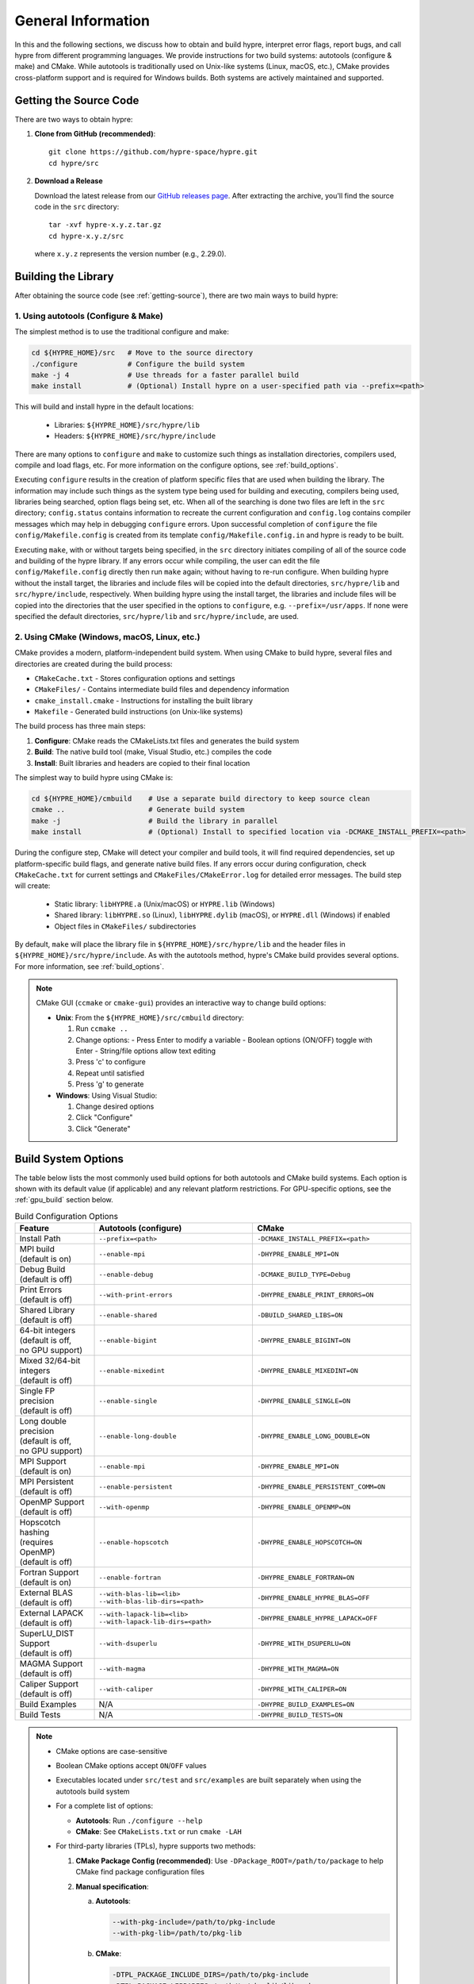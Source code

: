 .. Copyright (c) 1998 Lawrence Livermore National Security, LLC and other
   HYPRE Project Developers. See the top-level COPYRIGHT file for details.

   SPDX-License-Identifier: (Apache-2.0 OR MIT)


.. _ch-General:

******************************************************************************
General Information
******************************************************************************

In this and the following sections, we discuss how to obtain and build hypre,
interpret error flags, report bugs, and call hypre from different programming languages.
We provide instructions for two build systems: autotools (configure & make) and CMake.
While autotools is traditionally used on Unix-like systems (Linux, macOS, etc.),
CMake provides cross-platform support and is required for Windows builds.
Both systems are actively maintained and supported.

.. _getting-source:

Getting the Source Code
==============================================================================

There are two ways to obtain hypre:

1. **Clone from GitHub (recommended)**::

      git clone https://github.com/hypre-space/hypre.git
      cd hypre/src

2. **Download a Release**

   Download the latest release from our `GitHub releases page <https://github.com/hypre-space/hypre/releases>`_.
   After extracting the archive, you'll find the source code in the ``src`` directory::

      tar -xvf hypre-x.y.z.tar.gz
      cd hypre-x.y.z/src

   where ``x.y.z`` represents the version number (e.g., 2.29.0).

Building the Library
==============================================================================

After obtaining the source code (see :ref:`getting-source`), there are two main ways to build hypre:

1. Using autotools (Configure & Make)
^^^^^^^^^^^^^^^^^^^^^^^^^^^^^^^^^^^^^^^^^^^^^^^^^^^

The simplest method is to use the traditional configure and make:

.. code-block:: bash

   cd ${HYPRE_HOME}/src   # Move to the source directory
   ./configure            # Configure the build system
   make -j 4              # Use threads for a faster parallel build
   make install           # (Optional) Install hypre on a user-specified path via --prefix=<path>

This will build and install hypre in the default locations:

   - Libraries: ``${HYPRE_HOME}/src/hypre/lib``
   - Headers: ``${HYPRE_HOME}/src/hypre/include``

There are many options to ``configure`` and ``make`` to customize such things as
installation directories, compilers used, compile and load flags, etc. For more
information on the configure options, see :ref:`build_options`.

Executing ``configure`` results in the creation of platform specific files that
are used when building the library. The information may include such things as
the system type being used for building and executing, compilers being used,
libraries being searched, option flags being set, etc.  When all of the
searching is done two files are left in the ``src`` directory; ``config.status``
contains information to recreate the current configuration and ``config.log``
contains compiler messages which may help in debugging ``configure`` errors.
Upon successful completion of ``configure`` the file ``config/Makefile.config``
is created from its template ``config/Makefile.config.in`` and hypre is ready to
be built.

Executing ``make``, with or without targets being specified, in the ``src``
directory initiates compiling of all of the source code and building of the
hypre library.  If any errors occur while compiling, the user can edit the file
``config/Makefile.config`` directly then run ``make`` again; without having to
re-run configure. When building hypre without the install target, the libraries
and include files will be copied into the default directories, ``src/hypre/lib`` and
``src/hypre/include``, respectively. When building hypre using the install target,
the libraries and include files will be copied into the directories that the user
specified in the options to ``configure``, e.g. ``--prefix=/usr/apps``. If none were
specified the default directories, ``src/hypre/lib`` and ``src/hypre/include``, are used.

2. Using CMake (Windows, macOS, Linux, etc.)
^^^^^^^^^^^^^^^^^^^^^^^^^^^^^^^^^^^^^^^^^^^^^^^^^^^

CMake provides a modern, platform-independent build system. When using CMake to build hypre,
several files and directories are created during the build process:

* ``CMakeCache.txt`` - Stores configuration options and settings
* ``CMakeFiles/`` - Contains intermediate build files and dependency information
* ``cmake_install.cmake`` - Instructions for installing the built library
* ``Makefile`` - Generated build instructions (on Unix-like systems)

The build process has three main steps:

1. **Configure**: CMake reads the CMakeLists.txt files and generates the build system
2. **Build**: The native build tool (make, Visual Studio, etc.) compiles the code
3. **Install**: Built libraries and headers are copied to their final location

The simplest way to build hypre using CMake is:

.. code-block:: bash

   cd ${HYPRE_HOME}/cmbuild    # Use a separate build directory to keep source clean
   cmake ..                    # Generate build system
   make -j                     # Build the library in parallel
   make install                # (Optional) Install to specified location via -DCMAKE_INSTALL_PREFIX=<path>

During the configure step, CMake will detect your compiler and build tools,
it will find required dependencies, set up platform-specific build flags, and
generate native build files. If any errors occur during configuration, check
``CMakeCache.txt`` for current settings and ``CMakeFiles/CMakeError.log`` for
detailed error messages. The build step will create:

   - Static library: ``libHYPRE.a`` (Unix/macOS) or ``HYPRE.lib`` (Windows)
   - Shared library: ``libHYPRE.so`` (Linux), ``libHYPRE.dylib`` (macOS),
     or ``HYPRE.dll`` (Windows) if enabled
   - Object files in ``CMakeFiles/`` subdirectories

By default, ``make`` will place the library file in ``${HYPRE_HOME}/src/hypre/lib`` and
the header files in ``${HYPRE_HOME}/src/hypre/include``. As with the autotools method,
hypre's CMake build provides several options. For more information, see :ref:`build_options`.

.. note::

   CMake GUI (``ccmake`` or ``cmake-gui``) provides an interactive way to change build options:

   - **Unix**: From the ``${HYPRE_HOME}/src/cmbuild`` directory:

     1. Run ``ccmake ..``
     2. Change options:
        - Press Enter to modify a variable
        - Boolean options (ON/OFF) toggle with Enter
        - String/file options allow text editing
     3. Press 'c' to configure
     4. Repeat until satisfied
     5. Press 'g' to generate

   - **Windows**: Using Visual Studio:

     1. Change desired options
     2. Click "Configure"
     3. Click "Generate"

.. _build_options:

Build System Options
==============================================================

The table below lists the most commonly used build options for both autotools and CMake build systems.
Each option is shown with its default value (if applicable) and any relevant platform restrictions.
For GPU-specific options, see the :ref:`gpu_build` section below.

.. list-table:: Build Configuration Options
   :header-rows: 1
   :widths: 20 40 40

   * - Feature
     - Autotools (configure)
     - CMake
   * - Install Path
     - ``--prefix=<path>``
     - ``-DCMAKE_INSTALL_PREFIX=<path>``
   * - | MPI build
       | (default is on)
     - ``--enable-mpi``
     - ``-DHYPRE_ENABLE_MPI=ON``
   * - | Debug Build
       | (default is off)
     - ``--enable-debug``
     - ``-DCMAKE_BUILD_TYPE=Debug``
   * - | Print Errors
       | (default is off)
     - ``--with-print-errors``
     - ``-DHYPRE_ENABLE_PRINT_ERRORS=ON``
   * - | Shared Library
       | (default is off)
     - ``--enable-shared``
     - ``-DBUILD_SHARED_LIBS=ON``
   * - | 64-bit integers
       | (default is off,
       | no GPU support)
     - ``--enable-bigint``
     - ``-DHYPRE_ENABLE_BIGINT=ON``
   * - | Mixed 32/64-bit integers
       | (default is off)
     - ``--enable-mixedint``
     - ``-DHYPRE_ENABLE_MIXEDINT=ON``
   * - | Single FP precision
       | (default is off)
     - ``--enable-single``
     - ``-DHYPRE_ENABLE_SINGLE=ON``
   * - | Long double precision
       | (default is off,
       | no GPU support)
     - ``--enable-long-double``
     - ``-DHYPRE_ENABLE_LONG_DOUBLE=ON``
   * - | MPI Support
       | (default is on)
     - ``--enable-mpi``
     - ``-DHYPRE_ENABLE_MPI=ON``
   * - | MPI Persistent
       | (default is off)
     - ``--enable-persistent``
     - ``-DHYPRE_ENABLE_PERSISTENT_COMM=ON``
   * - | OpenMP Support
       | (default is off)
     - ``--with-openmp``
     - ``-DHYPRE_ENABLE_OPENMP=ON``
   * - | Hopscotch hashing
       | (requires OpenMP)
       | (default is off)
     - ``--enable-hopscotch``
     - ``-DHYPRE_ENABLE_HOPSCOTCH=ON``
   * - | Fortran Support
       | (default is on)
     - ``--enable-fortran``
     - ``-DHYPRE_ENABLE_FORTRAN=ON``
   * - | External BLAS
       | (default is off)
     - | ``--with-blas-lib=<lib>``
       | ``--with-blas-lib-dirs=<path>``
     - ``-DHYPRE_ENABLE_HYPRE_BLAS=OFF``
   * - | External LAPACK
       | (default is off)
     - | ``--with-lapack-lib=<lib>``
       | ``--with-lapack-lib-dirs=<path>``
     - ``-DHYPRE_ENABLE_HYPRE_LAPACK=OFF``
   * - | SuperLU_DIST Support
       | (default is off)
     - ``--with-dsuperlu``
     - ``-DHYPRE_WITH_DSUPERLU=ON``
   * - | MAGMA Support
       | (default is off)
     - ``--with-magma``
     - ``-DHYPRE_WITH_MAGMA=ON``
   * - | Caliper Support
       | (default is off)
     - ``--with-caliper``
     - ``-DHYPRE_WITH_CALIPER=ON``
   * - Build Examples
     - N/A
     - ``-DHYPRE_BUILD_EXAMPLES=ON``
   * - Build Tests
     - N/A
     - ``-DHYPRE_BUILD_TESTS=ON``

.. note::

   * CMake options are case-sensitive
   * Boolean CMake options accept ``ON``/``OFF`` values
   * Executables located under ``src/test`` and ``src/examples``
     are built separately when using the autotools build system
   * For a complete list of options:

     * **Autotools**: Run ``./configure --help``
     * **CMake**: See ``CMakeLists.txt`` or run ``cmake -LAH``
   * For third-party libraries (TPLs), hypre supports two methods:

     1. **CMake Package Config (recommended)**:
        Use ``-DPackage_ROOT=/path/to/package`` to help CMake find package
        configuration files

     2. **Manual specification**:

        a. **Autotools**:

           .. code-block:: bash

              --with-pkg-include=/path/to/pkg-include
              --with-pkg-lib=/path/to/pkg-lib

        b. **CMake**:

           .. code-block:: bash

              -DTPL_PACKAGE_INCLUDE_DIRS=/path/to/pkg-include
              -DTPL_PACKAGE_LIBRARIES=/path/to/pkg-lib/libpackage.so

.. _gpu_build:

GPU Build Options
==============================================================

hypre provides support for multiple GPU architectures through different programming models:
CUDA (for NVIDIA GPUs), HIP (for AMD GPUs), and SYCL (for Intel GPUs). Each model has its
own set of build options and requirements. Some solvers and features may have different
levels of support across these platforms. Key considerations when building for GPUs are:

1. Only one GPU backend can be enabled at a time (CUDA, HIP, or SYCL)
2. Some features like full support for 64-bit integers (`BigInt`) are not available
3. Memory management options (device vs unified memory) affect solver availability

The table below lists the available GPU-specific build options for both autotools and CMake
build systems.

.. list-table:: GPU Configuration Options
   :header-rows: 1
   :widths: 20 40 40

   * - Feature
     - Autotools (configure)
     - CMake
   * - | CUDA Support
       | (default is off)
     - ``--with-cuda``
     - ``-DHYPRE_ENABLE_CUDA=ON``
   * - | HIP Support
       | (default is off)
     - ``--with-hip``
     - ``-DHYPRE_ENABLE_HIP=ON``
   * - | SYCL Support
       | (default is off)
     - ``--with-sycl``
     - ``-DHYPRE_ENABLE_SYCL=ON``
   * - | SYCL Target
       | (default is empty,
       | **SYCL** only)
     - ``--with-sycl-target=ARG``
     - ``-DHYPRE_SYCL_TARGET=ARG``
   * - | SYCL Target Backend
       | (default is empty,
       | **SYCL** only)
     - ``--with-sycl-target-backend=ARG``
     - ``-DHYPRE_SYCL_TARGET_BACKEND=ARG``
   * - | GPU architecture
       | (determined automatically)
     - ``--with-gpu-arch=ARG``
     - | ``-DCMAKE_CUDA_ARCHITECTURES=ARG``
       | ``-DCMAKE_HIP_ARCHITECTURES=ARG``
   * - | GPU Profiling
       | (default is off)
     - ``--enable-gpu-profiling``
     - ``-DHYPRE_ENABLE_GPU_PROFILING=ON``
   * - | GPU-aware MPI
       | (default is off)
     - ``--enable-gpu-aware-mpi``
     - ``-DHYPRE_ENABLE_GPU_AWARE_MPI=ON``
   * - | Unified Memory
       | (default is off)
     - ``--enable-unified-memory``
     - ``-DHYPRE_ENABLE_UNIFIED_MEMORY=ON``
   * - | Device async malloc
       | (default is off)
     - ``--enable-device-malloc-async``
     - ``-DHYPRE_ENABLE_DEVICE_MALLOC_ASYNC=ON``
   * - | Thrust async execution
       | (default is off)
     - ``--enable-thrust-async``
     - ``-DHYPRE_ENABLE_THRUST_ASYNC=ON``
   * - | cuSPARSE Support
       | (default is on, **CUDA** only)
     - ``--enable-cusparse``
     - ``-DHYPRE_ENABLE_CUSPARSE=ON``
   * - | cuSOLVER Support
       | (default is on, **CUDA** only)
     - ``--enable-cusolver``
     - ``-DHYPRE_ENABLE_CUSOLVER=ON``
   * - | cuBLAS Support
       | (default is on, **CUDA** only)
     - ``--enable-cublas``
     - ``-DHYPRE_ENABLE_CUBLAS=ON``
   * - | cuRAND Support
       | (default is on, **CUDA** only)
     - ``--enable-curand``
     - ``-DHYPRE_ENABLE_CURAND=ON``
   * - | rocSPARSE Support
       | (default is on, **HIP** only)
     - ``--enable-rocsparse``
     - ``-DHYPRE_ENABLE_ROCSOLVER=ON``
   * - | rocSOLVER Support
       | (default is on, **HIP** only)
     - ``--enable-rocsolver``
     - ``-DHYPRE_ENABLE_ROCSOLVER=ON``
   * - | rocBLAS Support
       | (default is on, **HIP** only)
     - ``--enable-rocblas``
     - ``-DHYPRE_ENABLE_ROCBLAS=ON``
   * - | rocRAND Support
       | (default is on, **HIP** only)
     - ``--enable-rocrand``
     - ``-DHYPRE_ENABLE_ROCRAND=ON``
   * - | oneMKLSparse Support
       | (default is on, **SYCL** only)
     - ``--enable-onemklsparse``
     - ``-DHYPRE_ENABLE_ONEMKLSPARSE=ON``
   * - | oneMKLBLAS Support
       | (default is on, **SYCL** only)
     - ``--enable-onemklblas``
     - ``-DHYPRE_ENABLE_ONEMKLBLAS=ON``
   * - | oneMKLRAND Support
       | (default is on, **SYCL** only)
     - ``--enable-onemklrand``
     - ``-DHYPRE_ENABLE_ONEMKLRAND=ON``
   * - | Umpire Support
       | (default is off)
     - ``--with-umpire``
     - ``-DHYPRE_WITH_UMPIRE=ON``
   * - | Umpire Unified Memory
       | (default is off)
     - ``--with-umpire-um``
     - ``-DHYPRE_WITH_UMPIRE_UM=ON``
   * - | Umpire Device Memory
       | (default is off)
     - ``--with-umpire-device``
     - ``-DHYPRE_WITH_UMPIRE_DEVICE=ON``

.. warning::

   Allocations and deallocations of GPU memory can be slow. Memory pooling is a
   common approach to reduce such overhead and improve performance. We recommend using
   [Umpire]_ for memory management, which provides robust pooling capabilities for both
   device and unified memory. For Umpire support, the Umpire library must be installed
   and properly configured. See the note in the previous section for more details on
   how to specify the installation path for dependency libraries.

.. note::

   When hypre is configured with device support, but without unified memory, the
   memory allocated on the GPUs, by default, is the GPU device memory, which is
   not accessible from the CPUs. Hypre's structured solvers can run with device
   memory, whereas only selected unstructured solvers can run with device memory.
   See :ref:`ch-boomeramg-gpu` for details. Some solver options for BoomerAMG
   require unified (CUDA managed) memory.

Make Targets
=====================

The make step in building hypre is where the compiling, loading and creation of
libraries occurs. Make has several options that are called targets. These
include:

.. code-block:: none

   help         prints the details of each target

   all          default target in all directories
                compile the entire library
                does NOT rebuild documentation

   clean        deletes all files from the current directory that are
                created by building the library

   distclean    deletes all files from the current directory that are created
                by configuring or building the library

   install      compile the source code, build the library and copy executables,
                libraries, etc to the appropriate directories for user access

   uninstall    deletes all files that the install target created

   tags         runs etags to create a tags table
                file is named TAGS and is saved in the top-level directory

   test         depends on the all target to be completed
                removes existing temporary installation directories
                creates temporary installation directories
                copies all libHYPRE* and *.h files to the temporary locations
                builds the test drivers; linking to the temporary locations to
                simulate how application codes will link to HYPRE

Using the Library
=================

The ``examples`` subdirectory contains several codes that demonstrate hypre's features
and can be used to test the library. These examples can be built in two ways:

1. **Using CMake**:
   Enable the ``HYPRE_BUILD_EXAMPLES`` option during configuration:

   .. code-block:: bash

      cmake -DHYPRE_BUILD_EXAMPLES=ON ..
      make

2. **Using Makefiles**:
   Navigate to the ``examples`` subdirectory and build directly:

   .. code-block:: bash

      cd examples
      make

Each example contains detailed comments at the beginning of its source file explaining
its purpose and how to run it. The examples demonstrate various interfaces, solvers,
and problem types. For a categorized list of examples and their features, see the
HTML documentation in the ``examples/docs`` directory.

.. note::

   The examples are designed to mimic real application codes and can serve as
   templates for your own implementations.

Testing the Library
===================

hypre provides several approaches to test the library, in increasing order of comprehensiveness:

1. **Basic Tests** (Recommended first step):
   Quick tests to check library functionality (CMake requires ``-DBUILD_TESTING=ON``):

   .. code-block:: bash

      # Single test for each linear system interface
      make check

      # Test IJ, Struct and SStruct linear solvers in parallel
      make checkpar

2. **Comprehensive Tests** (CMake only):
   Test linear solvers for all linear system interfaces (linear-algebraic, Struct and SStruct):

   .. code-block:: bash

      cmake -DBUILD_TESTING=ON ..
      make -j
      make test # or ctest

3. **Automated Testing** (Developers only):
   For thorough testing across different configurations and machines including regression
   tests, and performance benchmarks, with support for both CPU and GPU executions. Test
   results are automatically compared against saved baseline outputs, with the ability to
   update these baselines when legitimate changes occur. The automated testing
   infrastructure is particularly focused on ensuring consistency across different build
   configurations and execution environments. For more information, see the `README
   <https://github.com/hypre-space/hypre/blob/master/AUTOTEST/README.txt>`_ file.

.. note::

   * Test tolerance can be adjusted using ``-DHYPRE_CHECK_TOL=<value>`` during CMake configuration. Default tolerance is 1.0e-6
   * Test output files with ``.err`` extension contain error messages and diagnostics
   * AUTOTEST configurations can be customized by modifying machine-specific files in the AUTOTEST directory

For detailed test results and logs:

* Make check results: ``build/test/*.err`` (CMake) or ``src/test/TEST_(ij|struct|ssstruct)/*.err`` (Autotools)
* CTest results: ``build/Testing/Temporary/LastTest.log``
* AUTOTEST results: ``src/AUTOTEST/machine_name.dir/machine_name.err``

Linking to the Library
==============================================================================

There are two main approaches to link your application with hypre:

Using CMake
^^^^^^^^^^^

hypre provides CMake configuration files that enable easy integration. Create a
``CMakeLists.txt`` with:

.. code-block:: cmake

   cmake_minimum_required(VERSION 3.21)
   project(MyApp LANGUAGES C)

   find_package(HYPRE REQUIRED)

   add_executable(myapp main.c)
   target_link_libraries(myapp PUBLIC HYPRE::HYPRE lm)

If hypre is not in a standard location, specify its path:

.. code-block:: bash

   cmake -DHYPRE_ROOT=/path/to/hypre-install-directory ..

Using Autotools
^^^^^^^^^^^^^^^

For non-CMake builds, manually specify compilation and linking flags:

.. code-block:: bash

   # Compilation
   -I${HYPRE_INSTALL_DIR}/include

   # Linking
   -L${HYPRE_INSTALL_DIR}/lib -lHYPRE -lm

Where ``${HYPRE_INSTALL_DIR}`` is your hypre installation directory (default is ``${HYPRE_HOME}/src/hypre``,
or as specified by ``--prefix=PREFIX`` during configuration).

Shared Library Considerations
^^^^^^^^^^^^^^^^^^^^^^^^^^^^^

If hypre was built as a shared library, you have several options:

1. **Environment Variables**:
   Add hypre's library location to your system's library path:

   .. code-block:: bash

      # Linux/Unix
      export LD_LIBRARY_PATH=${HYPRE_INSTALL_DIR}/lib:${LD_LIBRARY_PATH}

      # macOS
      export DYLD_LIBRARY_PATH=${HYPRE_INSTALL_DIR}/lib:${DYLD_LIBRARY_PATH}

      # Windows
      set PATH=%HYPRE_INSTALL_DIR%\lib;%PATH%

2. **RPATH/RUNPATH**:
   Set the runtime search path during linking. With CMake:

   .. code-block:: cmake

      # Use RPATH (searched before LD_LIBRARY_PATH)
      set(CMAKE_INSTALL_RPATH "${HYPRE_INSTALL_DIR}/lib")
      set(CMAKE_INSTALL_RPATH_USE_LINK_PATH TRUE)

      # Or use RUNPATH (searched after LD_LIBRARY_PATH)
      set(CMAKE_SHARED_LINKER_FLAGS "-Wl,--enable-new-dtags")
      set(CMAKE_INSTALL_RPATH "${HYPRE_INSTALL_DIR}/lib")
      set(CMAKE_INSTALL_RPATH_USE_LINK_PATH TRUE)

   Or with manual linking:

   .. code-block:: bash

      # RPATH
      -Wl,-rpath,${HYPRE_INSTALL_DIR}/lib

      # RUNPATH
      -Wl,--enable-new-dtags,-rpath,${HYPRE_INSTALL_DIR}/lib

   ``RPATH`` is searched before ``LD_LIBRARY_PATH`` while ``RUNPATH`` is searched
   after, giving you flexibility in controlling library resolution precedence.

.. note::

   For examples of linking applications with hypre, refer to the ``examples`` subdirectory.

Error Flags
==============================================================================

Every hypre function returns an integer, which is used to indicate errors
during execution.  Note that the error flag returned by a given function
reflects the errors from *all* previous calls to hypre functions.  In
particular, a value of zero means that all hypre functions up to (and
including) the current one have completed successfully.  This new error flag
system is being implemented throughout the library, but currently there are
still functions that do not support it.  The error flag value is a combination
of one or a few of the following error codes:

#. ``HYPRE_ERROR_GENERIC`` -- describes a generic error
#. ``HYPRE_ERROR_MEMORY`` -- hypre was unable to allocate memory
#. ``HYPRE_ERROR_ARG`` -- error in one of the arguments of a hypre function
#. ``HYPRE_ERROR_CONV`` -- a hypre solver did not converge as expected

One can use the ``HYPRE_CheckError`` function to determine exactly which errors
have occurred:

.. code-block:: c

   /* call some HYPRE functions */
   int  hypre_ierr;
   hypre_ierr = HYPRE_Function();

   /* check if the previously called hypre functions returned error(s) */
   if (hypre_ierr)
      /* check if the error with code HYPRE_ERROR_CODE has occurred */
      if (HYPRE_CheckError(hypre_ierr,HYPRE_ERROR_CODE))

The corresponding FORTRAN code is

.. code-block:: fortran

   ! header file with hypre error codes
   include 'HYPRE_error_f.h'

   ! call some HYPRE functions
   integer  hypre_ierr
   call HYPRE_Function(hypre_ierr)

   ! check if the previously called hypre functions returned error(s)
   if (hypre_ierr .ne. 0) then
      ! check if the error with code HYPRE_ERROR_CODE has occurred
      call HYPRE_CheckError(hypre_ierr, HYPRE_ERROR_CODE, check)
      if (check .ne. 0) then

The global error flag can also be obtained directly, between calls to other
hypre functions, by calling ``HYPRE_GetError()``.  If an argument error
(``HYPRE_ERROR_ARG``) has occurred, the argument index (counting from 1) can be
obtained from ``HYPRE_GetErrorArg()``.  To get a character string with a
description of all errors in a given error flag, use

.. code-block:: c

   HYPRE_DescribeError(int hypre_ierr, char *descr);

The global error flag can be cleared manually by calling
``HYPRE_ClearAllErrors()``, which will essentially ignore all previous hypre
errors. To only clear a specific error code, the user can call
``HYPRE_ClearError(HYPRE_ERROR_CODE)``.  Finally, if hypre was configured with
``--with-print-errors`` or ``-DHYPRE_ENABLE_PRINT_ERRORS=ON``, additional error
information will be printed to the standard error during execution.


Bug Reporting and General Support
==============================================================================

For bug reports, feature requests, and general usage questions, please create an issue on
`GitHub issues <https://github.com/hypre-space/hypre/issues>`_. You can also browse existing
issues to see if your question has already been addressed. To help us address your issue
effectively, please include:

**Required Information:**

- hypre version number
- Description of the problem or feature request
- Minimal example demonstrating the issue (if applicable)

**For Build Issues:**

- Build system used (CMake or autotools)
- Build configuration options
- Complete build output showing the error
- Operating system and version
- Compiler and version
- MPI implementation and version

**For Runtime Issues:**

- Command line arguments used
- Problem size and configuration
- Number of processes/threads
- Complete error messages or stack traces
- Information about the computing environment:

  * GPU type and driver version (for GPU builds)
  * Relevant environment variables
  * System architecture (CPU type, memory)

**For Performance Issues:**

- Performance measurements or profiling data
- Comparison with previous versions (if applicable)
- Problem size and scaling information
- Hardware configuration details

.. _LSI_install:

Using HYPRE in External FEI Implementations
==============================================================================

.. warning::
   FEI is not actively supported by the hypre development team. For similar
   functionality, we recommend using :ref:`sec-Block-Structured-Grids-FEM`, which
   allows the representation of block-structured grid problems via hypre's
   SStruct interface.

To set up hypre for use in external, e.g. Sandia's, FEI implementations one
needs to follow the following steps:

#. obtain the hypre and Sandia's FEI source codes,
#. compile Sandia's FEI (fei-2.5.0) to create the ``fei_base`` library.
#. compile hypre

   * unpack the archive and go into the ``src`` directory
   * do a ``configure`` with the ``--with-fei-inc-dir`` option set to the FEI
     include directory plus other compile options
   * compile with ``make install`` to create the ``HYPRE_LSI`` library in
     ``hypre/lib``.

#. call the FEI functions in your application code (as shown in Chapters
   :ref:`ch-FEI` and :ref:`ch-Solvers`)

   * include ``cfei-hypre.h`` in your file
   * include ``FEI_Implementation.h`` in your file

#. Modify your ``Makefile``

   * include hypre's ``include`` and ``lib`` directories in the search paths.
   * Link with ``-lfei_base -lHYPRE_LSI``.  Note that the order in which the
     libraries are listed may be important.

Building an application executable often requires linking with many different
software packages, and many software packages use some LAPACK and/or BLAS
functions.  In order to alleviate the problem of multiply defined functions at
link time, it is recommended that all software libraries are stripped of all
LAPACK and BLAS function definitions.  These LAPACK and BLAS functions should
then be resolved at link time by linking with the system LAPACK and BLAS
libraries (e.g. dxml on DEC cluster).  Both hypre and SuperLU were built with
this in mind.  However, some other software library files needed may have the
BLAS functions defined in them.  To avoid the problem of multiply defined
functions, it is recommended that the offending library files be stripped of the
BLAS functions.


Calling HYPRE from Other Languages
==============================================================================

The hypre library currently supports two languages: C (native) and Fortran (in
version 2.10.1 and earlier, additional language interfaces were also provided
through a tool called Babel).  The Fortran interface is manually supported to
mirror the "native" C interface used throughout most of this manual.  We
describe this interface next.

Typically, the Fortran subroutine name is the same as the C name, unless it is
longer than 31 characters.  In these situations, the name is condensed to 31
characters, usually by simple truncation.  For now, users should look at the
Fortran test drivers (``*.f`` codes) in the ``test`` directory for the correct
condensed names.  In the future, this aspect of the interface conversion will be
made consistent and straightforward.

The Fortran subroutine argument list is always the same as the corresponding C
routine, except that the error return code ``ierr`` is always last.  Conversion
from C parameter types to Fortran argument type is summarized in following
table:

   ======================  =============================
   C parameter             Fortran argument
   ======================  =============================
   ``int i``               ``integer i``
   ``double d``            ``double precision d``
   ``int *array``          ``integer array(*)``
   ``double *array``       ``double precision array(*)``
   ``char *string``        ``character string(*)``
   ``HYPRE_Type object``   ``integer*8 object``
   ``HYPRE_Type *object``  ``integer*8 object``
   ======================  =============================

Array arguments in hypre are always of type ``(int *)`` or ``(double *)``, and
the corresponding Fortran types are simply ``integer`` or ``double precision``
arrays.  Note that the Fortran arrays may be indexed in any manner.  For
example, an integer array of length ``N`` may be declared in fortran as either
of the following:

.. code-block:: fortran

   integer  array(N)
   integer  array(0:N-1)

hypre objects can usually be declared as in the table because ``integer*8``
usually corresponds to the length of a pointer.  However, there may be some
machines where this is not the case.  On such machines, the Fortran type for a
hypre object should be an ``integer`` of the appropriate length.

This simple example illustrates the above information:

C prototype:

.. code-block:: c

   int HYPRE_IJMatrixSetValues(HYPRE_IJMatrix  matrix,
                               int  nrows, int  *ncols,
                               const int *rows, const int  *cols,
                               const double  *values);

The corresponding Fortran code for calling this routine is as follows:

.. code-block:: fortran

   integer*8         matrix
   integer           nrows, ncols(MAX_NCOLS)
   integer           rows(MAX_ROWS), cols(MAX_COLS)
   double precision  values(MAX_COLS)
   integer           ierr

   call HYPRE_IJMatrixSetValues(matrix, nrows, ncols, rows, cols, values, ierr)
